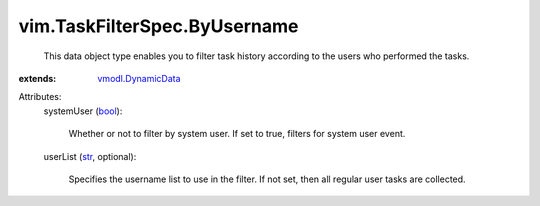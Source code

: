 .. _str: https://docs.python.org/2/library/stdtypes.html

.. _bool: https://docs.python.org/2/library/stdtypes.html

.. _vmodl.DynamicData: ../../vmodl/DynamicData.rst


vim.TaskFilterSpec.ByUsername
=============================
  This data object type enables you to filter task history according to the users who performed the tasks.
:extends: vmodl.DynamicData_

Attributes:
    systemUser (`bool`_):

       Whether or not to filter by system user. If set to true, filters for system user event.
    userList (`str`_, optional):

       Specifies the username list to use in the filter. If not set, then all regular user tasks are collected.
